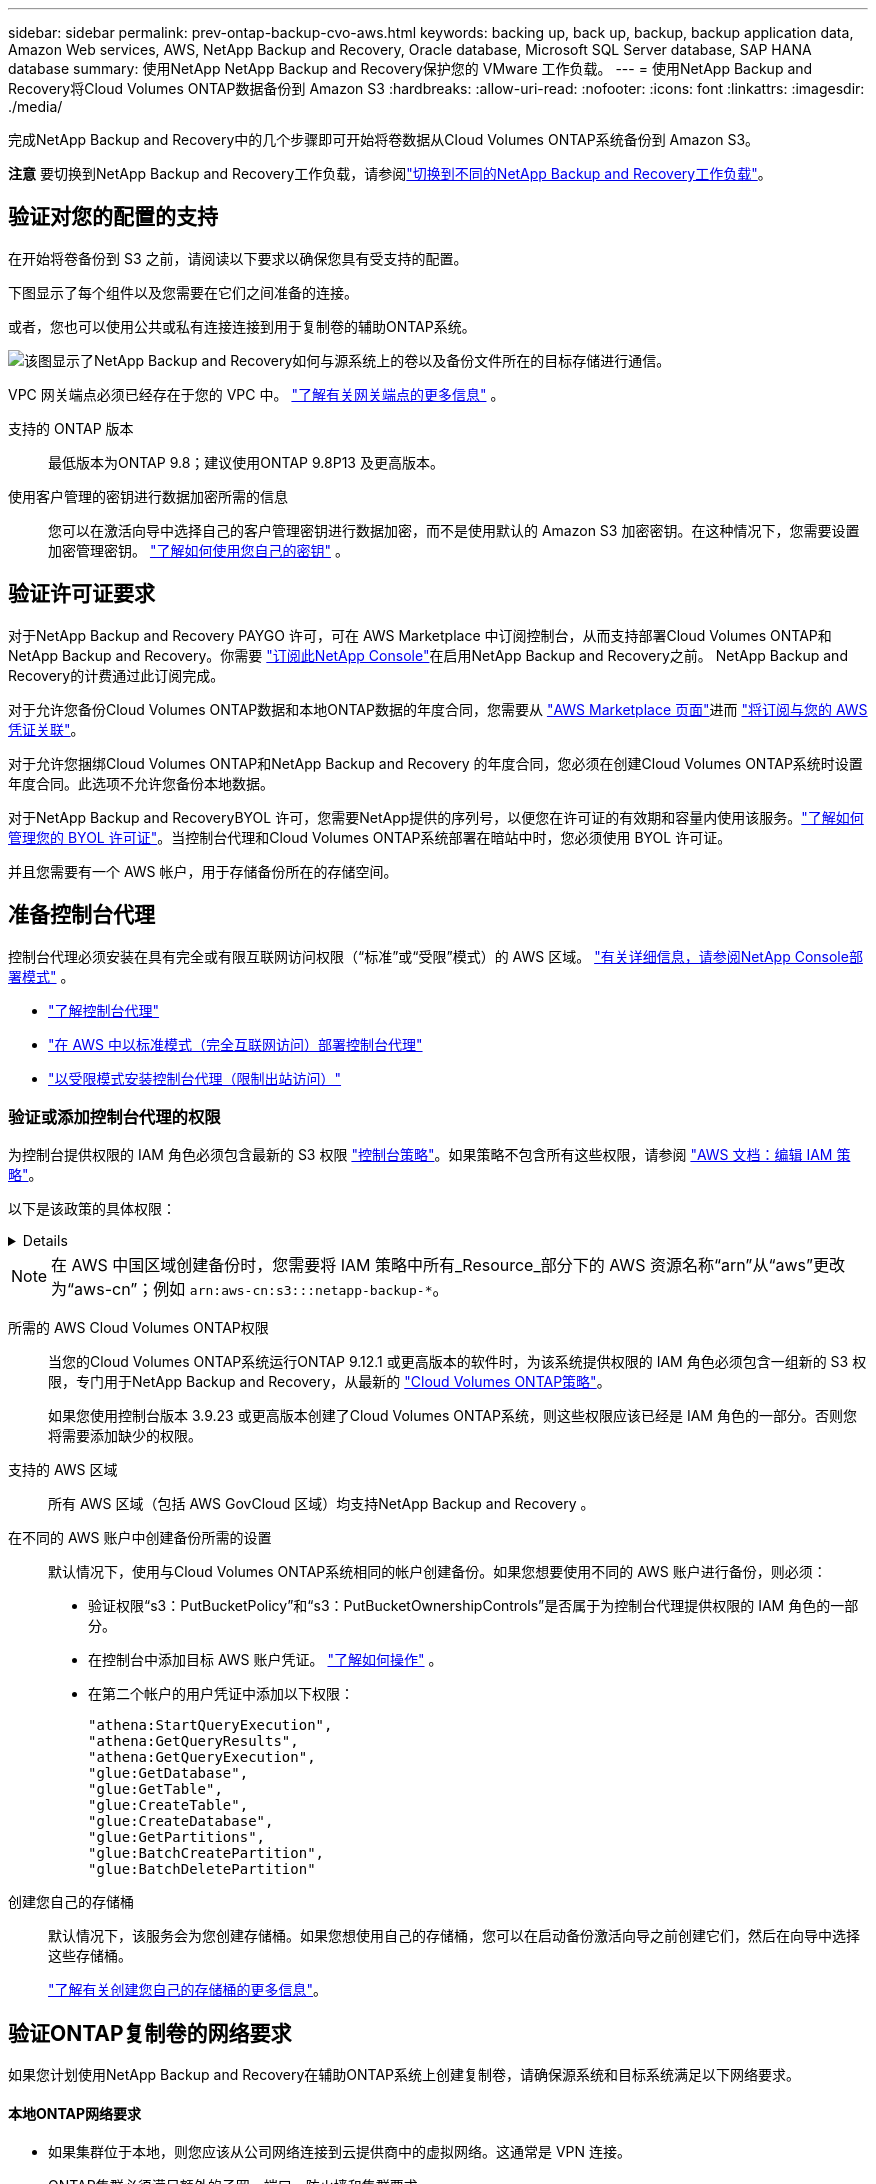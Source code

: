 ---
sidebar: sidebar 
permalink: prev-ontap-backup-cvo-aws.html 
keywords: backing up, back up, backup, backup application data, Amazon Web services, AWS, NetApp Backup and Recovery, Oracle database, Microsoft SQL Server database, SAP HANA database 
summary: 使用NetApp NetApp Backup and Recovery保护您的 VMware 工作负载。 
---
= 使用NetApp Backup and Recovery将Cloud Volumes ONTAP数据备份到 Amazon S3
:hardbreaks:
:allow-uri-read: 
:nofooter: 
:icons: font
:linkattrs: 
:imagesdir: ./media/


[role="lead"]
完成NetApp Backup and Recovery中的几个步骤即可开始将卷数据从Cloud Volumes ONTAP系统备份到 Amazon S3。

[]
====
*注意* 要切换到NetApp Backup and Recovery工作负载，请参阅link:br-start-switch-ui.html["切换到不同的NetApp Backup and Recovery工作负载"]。

====


== 验证对您的配置的支持

在开始将卷备份到 S3 之前，请阅读以下要求以确保您具有受支持的配置。

下图显示了每个组件以及您需要在它们之间准备的连接。

或者，您也可以使用公共或私有连接连接到用于复制卷的辅助ONTAP系统。

image:diagram_cloud_backup_cvo_aws.png["该图显示了NetApp Backup and Recovery如何与源系统上的卷以及备份文件所在的目标存储进行通信。"]

VPC 网关端点必须已经存在于您的 VPC 中。 https://docs.aws.amazon.com/vpc/latest/privatelink/vpc-endpoints-s3.html["了解有关网关端点的更多信息"^] 。

支持的 ONTAP 版本:: 最低版本为ONTAP 9.8；建议使用ONTAP 9.8P13 及更高版本。
使用客户管理的密钥进行数据加密所需的信息:: 您可以在激活向导中选择自己的客户管理密钥进行数据加密，而不是使用默认的 Amazon S3 加密密钥。在这种情况下，您需要设置加密管理密钥。 https://docs.netapp.com/us-en/storage-management-cloud-volumes-ontap/task-setting-up-kms.html["了解如何使用您自己的密钥"^] 。




== 验证许可证要求

对于NetApp Backup and Recovery PAYGO 许可，可在 AWS Marketplace 中订阅控制台，从而支持部署Cloud Volumes ONTAP和NetApp Backup and Recovery。你需要 https://aws.amazon.com/marketplace/pp/prodview-oorxakq6lq7m4?sr=0-8&ref_=beagle&applicationId=AWSMPContessa["订阅此NetApp Console"^]在启用NetApp Backup and Recovery之前。  NetApp Backup and Recovery的计费通过此订阅完成。

对于允许您备份Cloud Volumes ONTAP数据和本地ONTAP数据的年度合同，您需要从 https://aws.amazon.com/marketplace/pp/prodview-q7dg6zwszplri["AWS Marketplace 页面"^]进而 https://docs.netapp.com/us-en/console-setup-admin/task-adding-aws-accounts.html["将订阅与您的 AWS 凭证关联"^]。

对于允许您捆绑Cloud Volumes ONTAP和NetApp Backup and Recovery 的年度合同，您必须在创建Cloud Volumes ONTAP系统时设置年度合同。此选项不允许您备份本地数据。

对于NetApp Backup and RecoveryBYOL 许可，您需要NetApp提供的序列号，以便您在许可证的有效期和容量内使用该服务。link:br-start-licensing.html["了解如何管理您的 BYOL 许可证"]。当控制台代理和Cloud Volumes ONTAP系统部署在暗站中时，您必须使用 BYOL 许可证。

并且您需要有一个 AWS 帐户，用于存储备份所在的存储空间。



== 准备控制台代理

控制台代理必须安装在具有完全或有限互联网访问权限（“标准”或“受限”模式）的 AWS 区域。 https://docs.netapp.com/us-en/console-setup-admin/concept-modes.html["有关详细信息，请参阅NetApp Console部署模式"^] 。

* https://docs.netapp.com/us-en/console-setup-admin/concept-connectors.html["了解控制台代理"^]
* https://docs.netapp.com/us-en/console-setup-admin/task-quick-start-connector-aws.html["在 AWS 中以标准模式（完全互联网访问）部署控制台代理"^]
* https://docs.netapp.com/us-en/console-setup-admin/task-quick-start-restricted-mode.html["以受限模式安装控制台代理（限制出站访问）"^]




=== 验证或添加控制台代理的权限

为控制台提供权限的 IAM 角色必须包含最新的 S3 权限 https://docs.netapp.com/us-en/console-setup-admin/reference-permissions-aws.html["控制台策略"^]。如果策略不包含所有这些权限，请参阅 https://docs.aws.amazon.com/IAM/latest/UserGuide/access_policies_manage-edit.html["AWS 文档：编辑 IAM 策略"^]。

以下是该政策的具体权限：

[%collapsible]
====
[source, json]
----
{
            "Sid": "backupPolicy",
            "Effect": "Allow",
            "Action": [
                "s3:DeleteBucket",
                "s3:GetLifecycleConfiguration",
                "s3:PutLifecycleConfiguration",
                "s3:PutBucketTagging",
                "s3:ListBucketVersions",
                "s3:GetObject",
                "s3:DeleteObject",
                "s3:PutObject",
                "s3:ListBucket",
                "s3:ListAllMyBuckets",
                "s3:GetBucketTagging",
                "s3:GetBucketLocation",
                "s3:GetBucketPolicyStatus",
                "s3:GetBucketPublicAccessBlock",
                "s3:GetBucketAcl",
                "s3:GetBucketPolicy",
                "s3:PutBucketPolicy",
                "s3:PutBucketOwnershipControls"
                "s3:PutBucketPublicAccessBlock",
                "s3:PutEncryptionConfiguration",
                "s3:GetObjectVersionTagging",
                "s3:GetBucketObjectLockConfiguration",
                "s3:GetObjectVersionAcl",
                "s3:PutObjectTagging",
                "s3:DeleteObjectTagging",
                "s3:GetObjectRetention",
                "s3:DeleteObjectVersionTagging",
                "s3:PutBucketObjectLockConfiguration",
                "s3:DeleteObjectVersion",
                "s3:GetObjectTagging",
                "s3:PutBucketVersioning",
                "s3:PutObjectVersionTagging",
                "s3:GetBucketVersioning",
                "s3:BypassGovernanceRetention",
                "s3:PutObjectRetention",
                "s3:GetObjectVersion",
                "athena:StartQueryExecution",
                "athena:GetQueryResults",
                "athena:GetQueryExecution",
                "glue:GetDatabase",
                "glue:GetTable",
                "glue:CreateTable",
                "glue:CreateDatabase",
                "glue:GetPartitions",
                "glue:BatchCreatePartition",
                "glue:BatchDeletePartition"
            ],
            "Resource": [
                "arn:aws:s3:::netapp-backup-*"
            ]
        },
----
====

NOTE: 在 AWS 中国区域创建备份时，您需要将 IAM 策略中所有_Resource_部分下的 AWS 资源名称“arn”从“aws”更改为“aws-cn”；例如 `arn:aws-cn:s3:::netapp-backup-*`。

所需的 AWS Cloud Volumes ONTAP权限:: 当您的Cloud Volumes ONTAP系统运行ONTAP 9.12.1 或更高版本的软件时，为该系统提供权限的 IAM 角色必须包含一组新的 S3 权限，专门用于NetApp Backup and Recovery，从最新的 https://docs.netapp.com/us-en/storage-management-cloud-volumes-ontap/task-set-up-iam-roles.html["Cloud Volumes ONTAP策略"^]。
+
--
如果您使用控制台版本 3.9.23 或更高版本创建了Cloud Volumes ONTAP系统，则这些权限应该已经是 IAM 角色的一部分。否则您将需要添加缺少的权限。

--
支持的 AWS 区域:: 所有 AWS 区域（包括 AWS GovCloud 区域）均支持NetApp Backup and Recovery 。
在不同的 AWS 账户中创建备份所需的设置:: 默认情况下，使用与Cloud Volumes ONTAP系统相同的帐户创建备份。如果您想要使用不同的 AWS 账户进行备份，则必须：
+
--
* 验证权限“s3：PutBucketPolicy”和“s3：PutBucketOwnershipControls”是否属于为控制台代理提供权限的 IAM 角色的一部分。
* 在控制台中添加目标 AWS 账户凭证。 https://docs.netapp.com/us-en/console-setup-admin/task-adding-aws-accounts.html#add-additional-credentials-to-a-connector["了解如何操作"^] 。
* 在第二个帐户的用户凭证中添加以下权限：
+
....
"athena:StartQueryExecution",
"athena:GetQueryResults",
"athena:GetQueryExecution",
"glue:GetDatabase",
"glue:GetTable",
"glue:CreateTable",
"glue:CreateDatabase",
"glue:GetPartitions",
"glue:BatchCreatePartition",
"glue:BatchDeletePartition"
....


--
创建您自己的存储桶:: 默认情况下，该服务会为您创建存储桶。如果您想使用自己的存储桶，您可以在启动备份激活向导之前创建它们，然后在向导中选择这些存储桶。
+
--
link:prev-ontap-protect-journey.html["了解有关创建您自己的存储桶的更多信息"^]。

--




== 验证ONTAP复制卷的网络要求

如果您计划使用NetApp Backup and Recovery在辅助ONTAP系统上创建复制卷，请确保源系统和目标系统满足以下网络要求。



==== 本地ONTAP网络要求

* 如果集群位于本地，则您应该从公司网络连接到云提供商中的虚拟网络。这通常是 VPN 连接。
* ONTAP集群必须满足额外的子网、端口、防火墙和集群要求。
+
由于您可以复制到Cloud Volumes ONTAP或本地系统，因此请查看本地ONTAP系统的对等要求。 https://docs.netapp.com/us-en/ontap-sm-classic/peering/reference_prerequisites_for_cluster_peering.html["查看ONTAP文档中的集群对等前提条件"^] 。





==== Cloud Volumes ONTAP网络要求

* 实例的安全组必须包含所需的入站和出站规则：具体来说，ICMP 和端口 11104 和 11105 的规则。这些规则包含在预定义的安全组中。


* 要在不同子网中的两个Cloud Volumes ONTAP系统之间复制数据，子网必须一起路由（这是默认设置）。




== 在Cloud Volumes ONTAP上启用NetApp Backup and Recovery

启用NetApp Backup and Recovery非常简单。根据您拥有的是现有Cloud Volumes ONTAP系统还是新系统，步骤略有不同。

*在新系统上启用NetApp Backup and Recovery*

NetApp Backup and Recovery在系统向导中默认启用。确保该选项保持启用状态。

看 https://docs.netapp.com/us-en/storage-management-cloud-volumes-ontap/task-deploying-otc-aws.html["在 AWS 中启动Cloud Volumes ONTAP"^]了解创建Cloud Volumes ONTAP系统的要求和详细信息。

.步骤
. 从控制台*系统*页面，选择*添加系统*，选择云提供商，然后选择*添加新*。选择“创建Cloud Volumes ONTAP”。
. 选择*Amazon Web Services*作为云提供商，然后选择单节点或 HA 系统。
. 填写详细信息和凭证页面。
. 在服务页面上，保持服务启用并选择*继续*。
. 完成向导中的页面以部署系统。


.结果
系统上已启用NetApp Backup and Recovery 。在这些Cloud Volumes ONTAP系统上创建卷后，启动NetApp Backup and Recovery并link:prev-ontap-backup-manage.html["在您想要保护的每个卷上激活备份"]。

*在现有系统上启用NetApp Backup and Recovery*

随时直接从控制台在现有系统上启用NetApp Backup and Recovery。

.步骤
. 从控制台*系统*页面中，选择集群并选择右侧面板中备份和恢复旁边的*启用*。
+
如果备份的 Amazon S3 目标在 *系统* 页面上以集群形式存在，则可以将该集群拖到 Amazon S3 系统上以启动设置向导。





== 激活ONTAP卷上的备份

随时直接从您的本地系统激活备份。

向导将引导您完成以下主要步骤：

* <<选择要备份的卷>>
* <<定义备份策略>>
* <<检查您的选择>>


您还可以<<显示 API 命令>>在审查步骤中，您可以复制代码来自动为未来的系统激活备份。



=== 启动向导

.步骤
. 使用以下方式之一访问激活备份和恢复向导：
+
** 从控制台*系统*页面中，选择系统，然后选择右侧面板中备份和恢复旁边的*启用>备份卷*。
+
如果备份的 AWS 目标作为系统存在于控制台 *系统* 页面上，则可以将ONTAP集群拖到 AWS 对象存储上。

** 在备份和恢复栏中选择*卷*。从卷选项卡中，选择*操作*image:icon-action.png["操作图标"]图标选项并选择单个卷（尚未启用复制或备份到对象存储）的*激活备份*。


+
向导的介绍页面显示保护选项，包括本地快照、复制和备份。如果您在此步骤中选择了第二个选项，则会出现“定义备份策略”页面，其中选择一个卷。

. 继续以下选项：
+
** 如果您已经有控制台代理，那么一切就绪了。只需选择*下一步*。
** 如果您还没有控制台代理，则会出现“添加控制台代理”选项。参考<<准备控制台代理>>。






=== 选择要备份的卷

选择您想要保护的卷。受保护的卷是具有以下一项或多项的卷：快照策略、复制策略、备份到对象策略。

您可以选择保护FlexVol或FlexGroup卷；但是，在激活系统备份时不能选择这些卷的混合。了解如何link:prev-ontap-backup-manage.html["激活系统中附加卷的备份"]（FlexVol或FlexGroup）在为初始卷配置备份后。

[NOTE]
====
* 您一次只能在单个FlexGroup卷上激活备份。
* 您选择的卷必须具有相同的SnapLock设置。所有卷都必须启用SnapLock Enterprise或禁用SnapLock 。


====
.步骤
如果您选择的卷已经应用了快照或复制策略，那么您稍后选择的策略将覆盖这些现有策略。

. 在“选择卷”页面中，选择要保护的一个或多个卷。
+
** 或者，过滤行以仅显示具有特定卷类型、样式等的卷，以便更轻松地进行选择。
** 选择第一个卷后，您可以选择所有FlexVol卷（FlexGroup卷一次只能选择一个）。要备份所有现有的FlexVol卷，请先选中一个卷，然后选中标题行中的框。
** 要备份单个卷，请选中每个卷对应的复选框。


. 选择“下一步”。




=== 定义备份策略

定义备份策略涉及设置以下选项：

* 您是否需要一个或所有备份选项：本地快照、复制和备份到对象存储
* 架构
* 本地快照策略
* 复制目标和策略
+

NOTE: 如果您选择的卷具有与您在此步骤中选择的策略不同的快照和复制策略，则现有策略将被覆盖。

* 备份到对象存储信息（提供商、加密、网络、备份策略和导出选项）。


.步骤
. 在“定义备份策略”页面中，选择以下一项或全部。默认情况下，所有三个都被选中：
+
** *本地快照*：如果您正在执行复制或备份到对象存储，则必须创建本地快照。
** *复制*：在另一个ONTAP存储系统上创建复制卷。
** *备份*：将卷备份到对象存储。


. *架构*：如果您选择复制和备份，请选择以下信息流之一：
+
** *级联*：信息从主存储系统流向辅助存储系统，再从辅助存储系统流向对象存储。
** *扇出*：信息从主存储系统流向辅助存储系统，再从主存储系统流向对象存储。
+
有关这些架构的详细信息，请参阅link:prev-ontap-protect-journey.html["规划您的保护之旅"]。



. *本地快照*：选择现有的快照策略或创建新的快照策略。
+

TIP: 要在激活快照之前创建自定义策略，请参阅link:br-use-policies-create.html["创建策略"]。

+
要创建策略，请选择“创建新策略”并执行以下操作：

+
** 输入策略的名称。
** 选择最多五个时间表，通常频率不同。
** 选择“*创建*”。


. *复制*：设置以下选项：
+
** *复制目标*：选择目标系统和 SVM。或者，选择将添加到复制卷名称的目标聚合或聚合以及前缀或后缀。
** *复制策略*：选择现有的复制策略或创建一个。
+

TIP: 要创建自定义策略，请参阅link:br-use-policies-create.html["创建策略"]。

+
要创建策略，请选择“创建新策略”并执行以下操作：

+
*** 输入策略的名称。
*** 选择最多五个时间表，通常频率不同。
*** 选择“*创建*”。




. *备份到对象*：如果您选择了*备份*，请设置以下选项：
+
** *提供商*：选择*Amazon Web Services*。
** *提供商设置*：输入提供商详细信息和存储备份的区域。
+
输入用于存储备份的 AWS 账户。这可以是与Cloud Volumes ONTAP系统所在的帐户不同的帐户。

+
如果您想要使用不同的 AWS 账户进行备份，则必须在控制台中添加目标 AWS 账户凭证，并将权限“s3：PutBucketPolicy”和“s3：PutBucketOwnershipControls”添加到为控制台提供权限的 IAM 角色。

+
选择存储备份的区域。这可能与Cloud Volumes ONTAP系统所在的区域不同。

+
创建新存储桶或选择现有存储桶。

** *加密密钥*：如果您创建了新的存储桶，请输入提供商提供给您的加密密钥信息。选择是否使用默认 AWS 加密密钥，或者从您的 AWS 账户中选择您自己的客户管理密钥来管理数据加密。(https://docs.netapp.com/us-en/storage-management-cloud-volumes-ontap/task-setting-up-kms.html["了解如何使用您自己的加密密钥"^] ）。
+
如果您选择使用自己的客户管理密钥，请输入密钥保管库和密钥信息。



+

NOTE: 如果您选择了现有的存储桶，则加密信息已经可用，因此您现在无需输入。

+
** *备份策略*：选择现有的备份到对象存储策略或创建一个。
+

TIP: 要在激活备份之前创建自定义策略，请参阅link:br-use-policies-create.html["创建策略"]。

+
要创建策略，请选择“创建新策略”并执行以下操作：

+
*** 输入策略的名称。
*** 选择最多五个时间表，通常频率不同。
*** 对于备份到对象策略，设置 DataLock 和 Ransomware Resilience 设置。有关 DataLock 和勒索软件恢复的详细信息，请参阅link:prev-ontap-policy-object-options.html["备份到对象策略设置"]。
*** 选择“*创建*”。


** *将现有的 Snapshot 副本导出到对象存储作为备份副本*：如果此系统中卷的任何本地 Snapshot 副本与您刚刚为此系统选择的备份计划标签（例如，每日、每周等）相匹配，则会显示此附加提示。选中此框可将所有历史快照复制到对象存储作为备份文件，以确保对您的卷进行最全面的保护。


. 选择“下一步”。




=== 检查您的选择

这是审查您的选择并在必要时进行调整的机会。

.步骤
. 在“审核”页面中，审核您的选择。
. （可选）选中复选框*自动将快照策略标签与复制和备份策略标签同步*。这将创建具有与复制和备份策略中的标签匹配的标签的快照。
. 选择*激活备份*。


.结果
NetApp Backup and Recovery开始对您的卷进行初始备份。复制卷和备份文件的基线传输包括主存储系统数据的完整副本。后续传输包含 Snapshot 副本中包含的主存储系统数据的差异副本。

在目标集群中创建一个复制卷，该卷将与主存储卷同步。

在您输入的 S3 访问密钥和密钥指示的服务帐户中创建一个 S3 存储桶，并将备份文件存储在那里。

显示卷备份仪表板，以便您可以监控备份的状态。

您还可以使用link:br-use-monitor-tasks.html["作业监控页面"]。



=== 显示 API 命令

您可能想要显示并选择性地复制激活备份和恢复向导中使用的 API 命令。您可能希望这样做以便在未来的系统中自动激活备份。

.步骤
. 从激活备份和恢复向导中，选择*查看 API 请求*。
. 要将命令复制到剪贴板，请选择*复制*图标。

